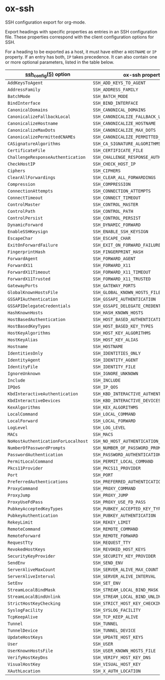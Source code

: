 * ox-ssh
  SSH configuration export for org-mode.

  Export headings with specific properties as entries in an SSH
  configuration file. These properties correspond with the client
  configuration options for SSH.

  For a heading to be exported as a host, it must have either a
  =HOSTNAME= or =IP= property. If an entry has both, =IP= takes
  precedence. It can also contain one or more
  optional parameters, listed in the table below.

  | [[https://man.openbsd.org/man5/ssh_config.5][ssh_config(5)]] option               | ox-ssh property                            |
  |------------------------------------+--------------------------------------------|
  | =AddKeysToAgent=                   | =SSH_ADD_KEYS_TO_AGENT=                    |
  | =AddressFamily=                    | =SSH_ADDRESS_FAMILY=                       |
  | =BatchMode=                        | =SSH_BATCH_MODE=                           |
  | =BindInterface=                    | =SSH_BIND_INTERFACE=                       |
  | =CanonicalDomains=                 | =SSH_CANONICAL_DOMAINS=                    |
  | =CanonicalizeFallbackLocal=        | =SSH_CANONICALIZE_FALLBACK_LOCAL=          |
  | =CanonicalizeHostname=             | =SSH_CANONICALIZE_HOSTNAME=                |
  | =CanonicalizeMaxDots=              | =SSH_CANONICALIZE_MAX_DOTS=                |
  | =CanonicalizePermittedCNAMEs=      | =SSH_CANONICALIZE_PERMITTED_CNAMES=        |
  | =CASignatureAlgorithms=            | =SSH_CA_SIGNATURE_ALGORITHMS=              |
  | =CertificateFile=                  | =SSH_CERTIFICATE_FILE=                     |
  | =ChallengeResponseAuthentication=  | =SSH_CHALLENGE_RESPONSE_AUTHENTICATION=    |
  | =CheckHostIP=                      | =SSH_CHECK_HOST_IP=                        |
  | =Ciphers=                          | =SSH_CIPHERS=                              |
  | =ClearAllForwardings=              | =SSH_CLEAR_ALL_FORWARDINGS=                |
  | =Compression=                      | =SSH_COMPRESSION=                          |
  | =ConnectionAttempts=               | =SSH_CONNECTION_ATTEMPTS=                  |
  | =ConnectTimeout=                   | =SSH_CONNECT_TIMEOUT=                      |
  | =ControlMaster=                    | =SSH_CONTROL_MASTER=                       |
  | =ControlPath=                      | =SSH_CONTROL_PATH=                         |
  | =ControlPersist=                   | =SSH_CONTROL_PERSIST=                      |
  | =DynamicForward=                   | =SSH_DYNAMIC_FORWARD=                      |
  | =EnableSSHKeysign=                 | =SSH_ENABLE_SSH_KEYSIGN=                   |
  | =EscapeChar=                       | =SSH_ESCAPE_CHAR=                          |
  | =ExitOnForwardFailure=             | =SSH_EXIT_ON_FORWARD_FAILURE=              |
  | =FingerprintHash=                  | =SSH_FINGERPRINT_HASH=                     |
  | =ForwardAgent=                     | =SSH_FORWARD_AGENT=                        |
  | =ForwardX11=                       | =SSH_FORWARD_X11=                          |
  | =ForwardX11Timeout=                | =SSH_FORWARD_X11_TIMEOUT=                  |
  | =ForwardX11Trusted=                | =SSH_FORWARD_X11_TRUSTED=                  |
  | =GatewayPorts=                     | =SSH_GATEWAY_PORTS=                        |
  | =GlobalKnownHostsFile=             | =SSH_GLOBAL_KNOWN_HOSTS_FILE=              |
  | =GSSAPIAuthentication=             | =SSH_GSSAPI_AUTHENTICATION=                |
  | =GSSAPIDelegateCredentials=        | =SSH_GSSAPI_DELEGATE_CREDENTIALS=          |
  | =HashKnownHosts=                   | =SSH_HASH_KNOWN_HOSTS=                     |
  | =HostBasedAuthentication=          | =SSH_HOST_BASED_AUTHENTICATION=            |
  | =HostBasedKeyTypes=                | =SSH_HOST_BASED_KEY_TYPES=                 |
  | =HostKeyAlgorithms=                | =SSH_HOST_KEY_ALGORITHMS=                  |
  | =HostKeyAlias=                     | =SSH_HOST_KEY_ALIAS=                       |
  | =Hostname=                         | =SSH_HOSTNAME=                             |
  | =IdentitiesOnly=                   | =SSH_IDENTITIES_ONLY=                      |
  | =IdentityAgent=                    | =SSH_IDENTITY_AGENT=                       |
  | =IdentityFile=                     | =SSH_IDENTITY_FILE=                        |
  | =IgnoreUnknown=                    | =SSH_IGNORE_UNKNOWN=                       |
  | =Include=                          | =SSH_INCLUDE=                              |
  | =IPQoS=                            | =SSH_IP_QOS=                               |
  | =KbdInteractiveAuthentication=     | =SSH_KBD_INTERACTIVE_AUTHENTICATION=       |
  | =KbdInteractiveDevices=            | =SSH_KBD_INTERACTIVE_DEVICES=              |
  | =KexAlgorithms=                    | =SSH_KEX_ALGORITHMS=                       |
  | =LocalCommand=                     | =SSH_LOCAL_COMMAND=                        |
  | =LocalForward=                     | =SSH_LOCAL_FORWARD=                        |
  | =LogLevel=                         | =SSH_LOG_LEVEL=                            |
  | =MACs=                             | =SSH_MACS=                                 |
  | =NoHostAuthenticationForLocalhost= | =SSH_NO_HOST_AUTHENTICATION_FOR_LOCALHOST= |
  | =NumberOfPasswordPrompts=          | =SSH_NUMBER_OF_PASSWORD_PROMPTS=           |
  | =PasswordAuthentication=           | =SSH_PASSWORD_AUTHENTICATION=              |
  | =PermitLocalCommand=               | =SSH_PERMIT_LOCAL_COMMAND=                 |
  | =Pkcs11Provider=                   | =SSH_PKCS11_PROVIDER=                      |
  | =Port=                             | =SSH_PORT=                                 |
  | =PreferredAuthentications=         | =SSH_PREFERRED_AUTHENTICATIONS=            |
  | =ProxyCommand=                     | =SSH_PROXY_COMMAND=                        |
  | =ProxyJump=                        | =SSH_PROXY_JUMP=                           |
  | =ProxyUseFdPass=                   | =SSH_PROXY_USE_FD_PASS=                    |
  | =PubkeyAcceptedKeyTypes=           | =SSH_PUBKEY_ACCEPTED_KEY_TYPES=            |
  | =PubkeyAuthentication=             | =SSH_PUBKEY_AUTHENTICATION=                |
  | =RekeyLimit=                       | =SSH_REKEY_LIMIT=                          |
  | =RemoteCommand=                    | =SSH_REMOTE_COMMAND=                       |
  | =RemoteForward=                    | =SSH_REMOTE_FORWARD=                       |
  | =RequestTty=                       | =SSH_REQUEST_TTY=                          |
  | =RevokedHostKeys=                  | =SSH_REVOKED_HOST_KEYS=                    |
  | =SecurityKeyProvider=              | =SSH_SECURITY_KEY_PROVIDER=                |
  | =SendEnv=                          | =SSH_SEND_ENV=                             |
  | =ServerAliveMaxCount=              | =SSH_SERVER_ALIVE_MAX_COUNT=               |
  | =ServerAliveInterval=              | =SSH_SERVER_ALIVE_INTERVAL=                |
  | =SetEnv=                           | =SSH_SET_ENV=                              |
  | =StreamLocalBindMask=              | =SSH_STREAM_LOCAL_BIND_MASK=               |
  | =StreamLocalBindUnlink=            | =SSH_STREAM_LOCAL_BIND_UNLINK=             |
  | =StrictHostKeyChecking=            | =SSH_STRICT_HOST_KEY_CHECKING=             |
  | =SyslogFacility=                   | =SSH_SYSLOG_FACILITY=                      |
  | =TcpKeepAlive=                     | =SSH_TCP_KEEP_ALIVE=                       |
  | =Tunnel=                           | =SSH_TUNNEL=                               |
  | =TunnelDevice=                     | =SSH_TUNNEL_DEVICE=                        |
  | =UpdateHostKeys=                   | =SSH_UPDATE_HOST_KEYS=                     |
  | =User=                             | =SSH_USER=                                 |
  | =UserKnownHostsFile=               | =SSH_USER_KNOWN_HOSTS_FILE=                |
  | =VerifyHostKeyDns=                 | =SSH_VERIFY_HOST_KEY_DNS=                  |
  | =VisualHostKey=                    | =SSH_VISUAL_HOST_KEY=                      |
  | =XAuthLocation=                    | =SSH_X_AUTH_LOCATION=                      |

